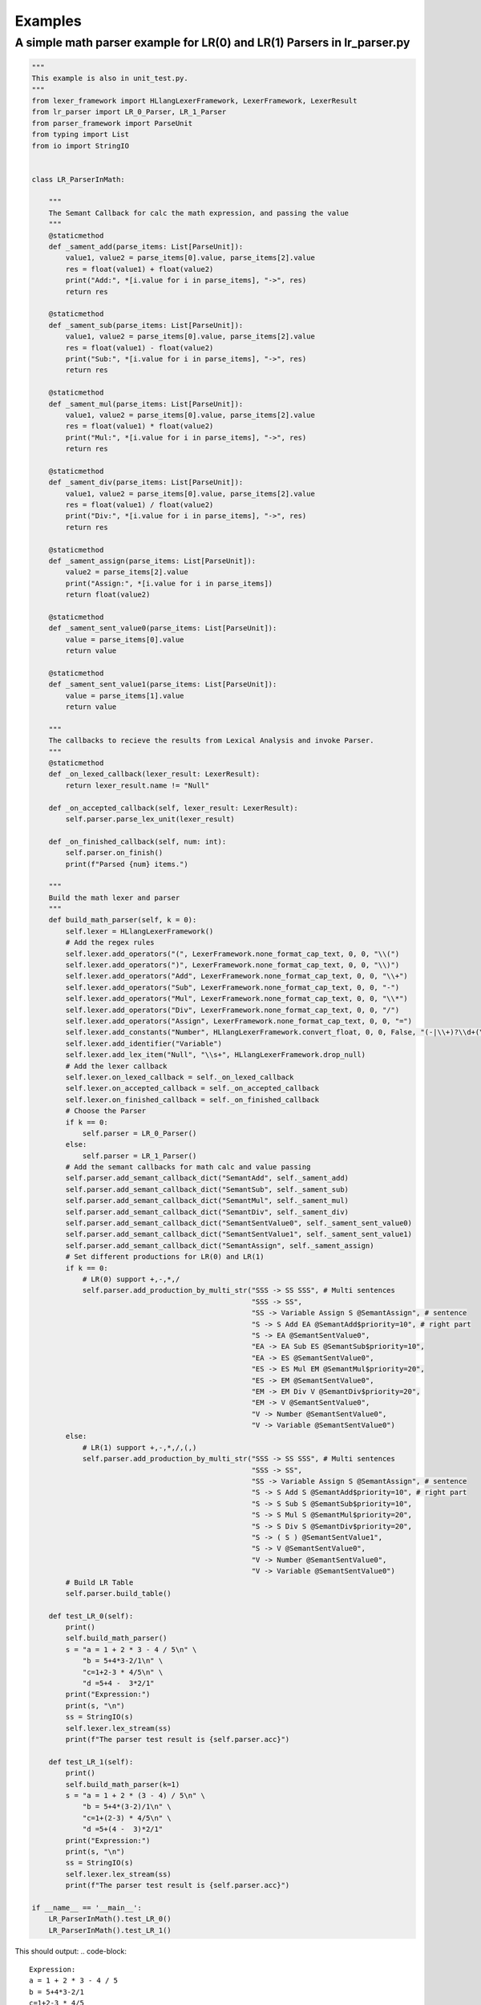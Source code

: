 Examples
=============
A simple math parser example for LR(0) and LR(1) Parsers in lr_parser.py
************************************************************************
.. code-block:: python

    """
    This example is also in unit_test.py.
    """
    from lexer_framework import HLlangLexerFramework, LexerFramework, LexerResult
    from lr_parser import LR_0_Parser, LR_1_Parser
    from parser_framework import ParseUnit
    from typing import List
    from io import StringIO


    class LR_ParserInMath:
    
        """
        The Semant Callback for calc the math expression, and passing the value
        """
        @staticmethod
        def _sament_add(parse_items: List[ParseUnit]):
            value1, value2 = parse_items[0].value, parse_items[2].value
            res = float(value1) + float(value2)
            print("Add:", *[i.value for i in parse_items], "->", res)
            return res
        
        @staticmethod
        def _sament_sub(parse_items: List[ParseUnit]):
            value1, value2 = parse_items[0].value, parse_items[2].value
            res = float(value1) - float(value2)
            print("Sub:", *[i.value for i in parse_items], "->", res)
            return res
        
        @staticmethod
        def _sament_mul(parse_items: List[ParseUnit]):
            value1, value2 = parse_items[0].value, parse_items[2].value
            res = float(value1) * float(value2)
            print("Mul:", *[i.value for i in parse_items], "->", res)
            return res
        
        @staticmethod
        def _sament_div(parse_items: List[ParseUnit]):
            value1, value2 = parse_items[0].value, parse_items[2].value
            res = float(value1) / float(value2)
            print("Div:", *[i.value for i in parse_items], "->", res)
            return res
        
        @staticmethod
        def _sament_assign(parse_items: List[ParseUnit]):
            value2 = parse_items[2].value
            print("Assign:", *[i.value for i in parse_items])
            return float(value2)
        
        @staticmethod
        def _sament_sent_value0(parse_items: List[ParseUnit]):
            value = parse_items[0].value
            return value
        
        @staticmethod
        def _sament_sent_value1(parse_items: List[ParseUnit]):
            value = parse_items[1].value
            return value
    
        """
        The callbacks to recieve the results from Lexical Analysis and invoke Parser.
        """
        @staticmethod
        def _on_lexed_callback(lexer_result: LexerResult):
            return lexer_result.name != "Null"
    
        def _on_accepted_callback(self, lexer_result: LexerResult):
            self.parser.parse_lex_unit(lexer_result)
    
        def _on_finished_callback(self, num: int):
            self.parser.on_finish()
            print(f"Parsed {num} items.")
    
        """
        Build the math lexer and parser
        """
        def build_math_parser(self, k = 0):
            self.lexer = HLlangLexerFramework()
            # Add the regex rules
            self.lexer.add_operators("(", LexerFramework.none_format_cap_text, 0, 0, "\\(")
            self.lexer.add_operators(")", LexerFramework.none_format_cap_text, 0, 0, "\\)")
            self.lexer.add_operators("Add", LexerFramework.none_format_cap_text, 0, 0, "\\+")
            self.lexer.add_operators("Sub", LexerFramework.none_format_cap_text, 0, 0, "-")
            self.lexer.add_operators("Mul", LexerFramework.none_format_cap_text, 0, 0, "\\*")
            self.lexer.add_operators("Div", LexerFramework.none_format_cap_text, 0, 0, "/")
            self.lexer.add_operators("Assign", LexerFramework.none_format_cap_text, 0, 0, "=")
            self.lexer.add_constants("Number", HLlangLexerFramework.convert_float, 0, 0, False, "(-|\\+)?\\d+(\\.\\d+)?")
            self.lexer.add_identifier("Variable")
            self.lexer.add_lex_item("Null", "\\s+", HLlangLexerFramework.drop_null)
            # Add the lexer callback
            self.lexer.on_lexed_callback = self._on_lexed_callback
            self.lexer.on_accepted_callback = self._on_accepted_callback
            self.lexer.on_finished_callback = self._on_finished_callback
            # Choose the Parser
            if k == 0:
                self.parser = LR_0_Parser()
            else:
                self.parser = LR_1_Parser()
            # Add the semant callbacks for math calc and value passing
            self.parser.add_semant_callback_dict("SemantAdd", self._sament_add)
            self.parser.add_semant_callback_dict("SemantSub", self._sament_sub)
            self.parser.add_semant_callback_dict("SemantMul", self._sament_mul)
            self.parser.add_semant_callback_dict("SemantDiv", self._sament_div)
            self.parser.add_semant_callback_dict("SemantSentValue0", self._sament_sent_value0)
            self.parser.add_semant_callback_dict("SemantSentValue1", self._sament_sent_value1)
            self.parser.add_semant_callback_dict("SemantAssign", self._sament_assign)
            # Set different productions for LR(0) and LR(1)
            if k == 0:
                # LR(0) support +,-,*,/
                self.parser.add_production_by_multi_str("SSS -> SS SSS", # Multi sentences
                                                        "SSS -> SS",
                                                        "SS -> Variable Assign S @SemantAssign", # sentence
                                                        "S -> S Add EA @SemantAdd$priority=10", # right part
                                                        "S -> EA @SemantSentValue0",
                                                        "EA -> EA Sub ES @SemantSub$priority=10",
                                                        "EA -> ES @SemantSentValue0",
                                                        "ES -> ES Mul EM @SemantMul$priority=20",
                                                        "ES -> EM @SemantSentValue0",
                                                        "EM -> EM Div V @SemantDiv$priority=20",
                                                        "EM -> V @SemantSentValue0",
                                                        "V -> Number @SemantSentValue0",
                                                        "V -> Variable @SemantSentValue0")
            else:
                # LR(1) support +,-,*,/,(,)
                self.parser.add_production_by_multi_str("SSS -> SS SSS", # Multi sentences
                                                        "SSS -> SS",
                                                        "SS -> Variable Assign S @SemantAssign", # sentence
                                                        "S -> S Add S @SemantAdd$priority=10", # right part
                                                        "S -> S Sub S @SemantSub$priority=10",
                                                        "S -> S Mul S @SemantMul$priority=20",
                                                        "S -> S Div S @SemantDiv$priority=20",
                                                        "S -> ( S ) @SemantSentValue1",
                                                        "S -> V @SemantSentValue0",
                                                        "V -> Number @SemantSentValue0",
                                                        "V -> Variable @SemantSentValue0")
            # Build LR Table
            self.parser.build_table()
    
        def test_LR_0(self):
            print()
            self.build_math_parser()
            s = "a = 1 + 2 * 3 - 4 / 5\n" \
                "b = 5+4*3-2/1\n" \
                "c=1+2-3 * 4/5\n" \
                "d =5+4 -  3*2/1"
            print("Expression:")
            print(s, "\n")
            ss = StringIO(s)
            self.lexer.lex_stream(ss)
            print(f"The parser test result is {self.parser.acc}")
        
        def test_LR_1(self):
            print()
            self.build_math_parser(k=1)
            s = "a = 1 + 2 * (3 - 4) / 5\n" \
                "b = 5+4*(3-2)/1\n" \
                "c=1+(2-3) * 4/5\n" \
                "d =5+(4 -  3)*2/1"
            print("Expression:")
            print(s, "\n")
            ss = StringIO(s)
            self.lexer.lex_stream(ss)
            print(f"The parser test result is {self.parser.acc}")

    if __name__ == '__main__':
        LR_ParserInMath().test_LR_0()
        LR_ParserInMath().test_LR_1()

This should output:
.. code-block::

    Expression:
    a = 1 + 2 * 3 - 4 / 5
    b = 5+4*3-2/1
    c=1+2-3 * 4/5
    d =5+4 -  3*2/1

    Mul: 2.0 * 3.0 -> 6.0
    Div: 4.0 / 5.0 -> 0.8
    Sub: 6.0 - 0.8 -> 5.2
    Add: 1.0 + 5.2 -> 6.2
    Assign: a = 6.2
    Mul: 4.0 * 3.0 -> 12.0
    Div: 2.0 / 1.0 -> 2.0
    Sub: 12.0 - 2.0 -> 10.0
    Add: 5.0 + 10.0 -> 15.0
    Assign: b = 15.0
    Div: 4.0 / 5.0 -> 0.8
    Mul: 3.0 * 0.8 -> 2.4000000000000004
    Sub: 2.0 - 2.4000000000000004 -> -0.40000000000000036
    Add: 1.0 + -0.40000000000000036 -> 0.5999999999999996
    Assign: c = 0.5999999999999996
    Div: 2.0 / 1.0 -> 2.0
    Mul: 3.0 * 2.0 -> 6.0
    Sub: 4.0 - 6.0 -> -2.0
    Add: 5.0 + -2.0 -> 3.0
    Assign: d = 3.0
    Parsed 44 items.
    The parser test result is True

    Expression:
    a = 1 + 2 * (3 - 4) / 5
    b = 5+4*(3-2)/1
    c=1+(2-3) * 4/5
    d =5+(4 -  3)*2/1

    Sub: 3.0 - 4.0 -> -1.0
    Div: -1.0 / 5.0 -> -0.2
    Mul: 2.0 * -0.2 -> -0.4
    Add: 1.0 + -0.4 -> 0.6
    Assign: a = 0.6
    Sub: 3.0 - 2.0 -> 1.0
    Div: 1.0 / 1.0 -> 1.0
    Mul: 4.0 * 1.0 -> 4.0
    Add: 5.0 + 4.0 -> 9.0
    Assign: b = 9.0
    Sub: 2.0 - 3.0 -> -1.0
    Div: 4.0 / 5.0 -> 0.8
    Mul: -1.0 * 0.8 -> -0.8
    Add: 1.0 + -0.8 -> 0.19999999999999996
    Assign: c = 0.19999999999999996
    Sub: 4.0 - 3.0 -> 1.0
    Div: 2.0 / 1.0 -> 2.0
    Mul: 1.0 * 2.0 -> 2.0
    Add: 5.0 + 2.0 -> 7.0
    Assign: d = 7.0
    Parsed 52 items.
    The parser test result is True
